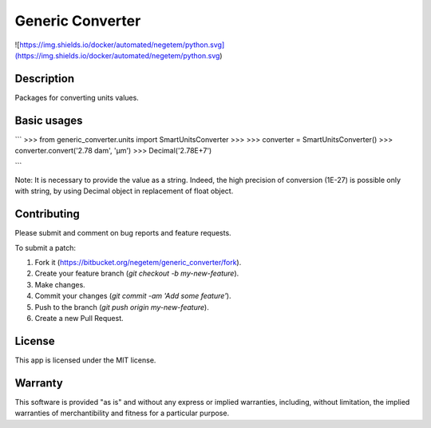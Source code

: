 Generic Converter
-----------------

![https://img.shields.io/docker/automated/negetem/python.svg](https://img.shields.io/docker/automated/negetem/python.svg)

Description
+++++++++++

Packages for converting units values.

Basic usages
++++++++++++

```
>>> from generic_converter.units import SmartUnitsConverter
>>>
>>> converter = SmartUnitsConverter()
>>> converter.convert('2.78 dam', 'µm')
>>> Decimal('2.78E+7')

```

Note: It is necessary to provide the value as a string. Indeed, the high precision of conversion (1E-27) is possible only with string, by using Decimal object in replacement of float object.

Contributing
++++++++++++
Please submit and comment on bug reports and feature requests.

To submit a patch:

1. Fork it (https://bitbucket.org/negetem/generic_converter/fork).
2. Create your feature branch (`git checkout -b my-new-feature`).
3. Make changes.
4. Commit your changes (`git commit -am 'Add some feature'`).
5. Push to the branch (`git push origin my-new-feature`).
6. Create a new Pull Request.

License
+++++++
This app is licensed under the MIT license.

Warranty
++++++++
This software is provided "as is" and without any express or
implied warranties, including, without limitation, the implied
warranties of merchantibility and fitness for a particular
purpose.
